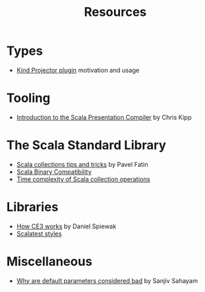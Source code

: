 #+TITLE: Resources

* Types

- [[https://underscore.io/blog/posts/2016/12/05/type-lambdas.html][Kind Projector plugin]] motivation and usage

* Tooling

- [[https://www.chris-kipp.io/blog/an-intro-to-the-scala-presentation-compiler][Introduction to the Scala Presentation Compiler]] by Chris Kipp

* The Scala Standard Library

- [[https://pavelfatin.com/scala-collections-tips-and-tricks/][Scala collections tips and tricks]] by Pavel Fatin
- [[https://docs.scala-lang.org/overviews/core/binary-compatibility-for-library-authors.html][Scala Binary Compatibility]]
- [[https://docs.scala-lang.org/overviews/collections/performance-characteristics.html][Time complexity of Scala collection operations]]

* Libraries

- [[https://www.reddit.com/r/scala/comments/s23dve/comment/hsdee67/?context=3][How CE3 works]] by Daniel Spiewak
- [[https://www.scalatest.org/user_guide/selecting_a_style][Scalatest styles]]

* Miscellaneous

- [[https://blog.ssanj.net/posts/2019-05-01-why-are-default-parameter-values-considered-bad-in-scala.html][Why are default parameters considered bad]] by Sanjiv Sahayam 
